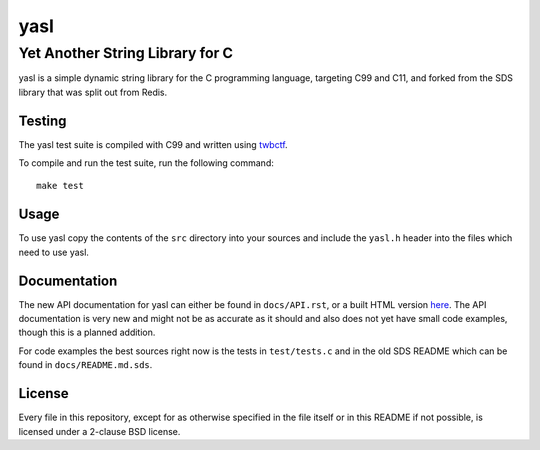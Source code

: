 ===========================
 yasl |travis| |cov| |RDT|
===========================
.. |travis| image:: https://travis-ci.org/yabok/yasl.svg
   :alt: Travis Build Status
   :target: https://travis-ci.org/yabok/yasl

.. |cov| image:: https://scan.coverity.com/projects/3997/badge.svg
   :alt: Coverity Scan Status
   :target: https://scan.coverity.com/projects/3997

.. |RDT| image:: https://readthedocs.org/projects/yasl/badge/?version=latest
   :alt: Read-The-Docs Status
   :target: :target: https://readthedocs.org/projects/yasl/?badge=latest
----------------------------------
 Yet Another String Library for C
----------------------------------

yasl is a simple dynamic string library for the C programming language,
targeting C99 and C11, and forked from the SDS library that was split out from
Redis.

Testing
=======

The yasl test suite is compiled with C99 and written using twbctf_.

To compile and run the test suite, run the following command::

    make test

.. _twbctf: https://github.com/HalosGhost/twbctf

Usage
=====

To use yasl copy the contents of the :literal:`src` directory into your sources
and include the :literal:`yasl.h` header into the files which need to use yasl.

Documentation
=============

The new API documentation for yasl can either be found in ``docs/API.rst``, or
a built HTML version `here <http://yasl.readthedocs.org/en/latest/>`_. The API
documentation is very new and might not be as accurate as it should and also
does not yet have small code examples, though this is a planned addition.

For code examples the best sources right now is the tests in ``test/tests.c``
and in the old SDS README which can be found in ``docs/README.md.sds``.

License
=======

Every file in this repository, except for as otherwise specified in the file
itself or in this README if not possible, is licensed under a 2-clause BSD
license.
